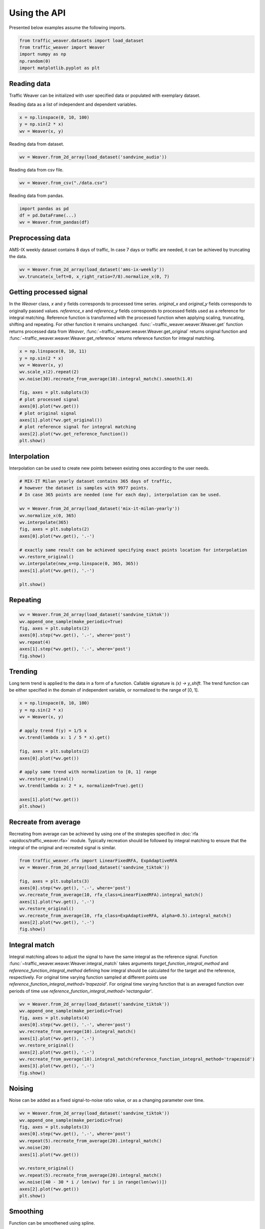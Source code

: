 Using the API
=============

Presented below examples assume the following imports.

.. code-block:: python

    from traffic_weaver.datasets import load_dataset
    from traffic_weaver import Weaver
    import numpy as np
    np.random(0)
    import matplotlib.pyplot as plt

Reading data
------------

Traffic Weaver can be initialized with user specified data or populated with exemplary dataset.

Reading data as a list of independent and dependent variables.

.. code-block:: python

    x = np.linspace(0, 10, 100)
    y = np.sin(2 * x)
    wv = Weaver(x, y)

Reading data from dataset.

.. code-block:: python

    wv = Weaver.from_2d_array(load_dataset('sandvine_audio'))

Reading data from csv file.

.. code-block:: python

    wv = Weaver.from_csv("./data.csv")

Reading data from pandas.

.. code-block:: python

    import pandas as pd
    df = pd.DataFrame(...)
    wv = Weaver.from_pandas(df)

Preprocessing data
------------------

AMS-IX weekly dataset contains 8 days of traffic,
In case 7 days or traffic are needed, it can be achieved by truncating the data.

.. code-block:: python

    wv = Weaver.from_2d_array(load_dataset('ams-ix-weekly'))
    wv.truncate(x_left=0, x_right_ratio=7/8).normalize_x(0, 7)

Getting processed signal
------------------------

In the `Weaver` class, `x` and `y` fields corresponds to processed time series.
`original_x` and `original_y` fields corresponds to originally passed values.
`reference_x` and `reference_y` fields corresponds to processed fields used as a reference
for integral matching. Reference function is transformed with the processed function
when applying scaling, truncating, shifting and repeating.
For other function it remains unchanged.
:func:`~traffic_weaver.weaver.Weaver.get` function returns processed data from `Weaver`,
:func:`~traffic_weaver.weaver.Weaver.get_original` returns original function and
:func:`~traffic_weaver.weaver.Weaver.get_reference` returns reference function for integral matching.

.. code-block:: python

    x = np.linspace(0, 10, 11)
    y = np.sin(2 * x)
    wv = Weaver(x, y)
    wv.scale_x(2).repeat(2)
    wv.noise(30).recreate_from_average(10).integral_match().smooth(1.0)

    fig, axes = plt.subplots(3)
    # plot processed signal
    axes[0].plot(*wv.get())
    # plot original signal
    axes[1].plot(*wv.get_original())
    # plot reference signal for integral matching
    axes[2].plot(*wv.get_reference_function())
    plt.show()


Interpolation
-------------

Interpolation can be used to create new points between existing ones according to the user needs.

.. code-block:: python

    # MIX-IT Milan yearly dataset contains 365 days of traffic,
    # however the dataset is samples with 9977 points.
    # In case 365 points are needed (one for each day), interpolation can be used.

    wv = Weaver.from_2d_array(load_dataset('mix-it-milan-yearly'))
    wv.normalize_x(0, 365)
    wv.interpolate(365)
    fig, axes = plt.subplots(2)
    axes[0].plot(*wv.get(), '.-')

    # exactly same result can be achieved specifying exact points location for interpolation
    wv.restore_original()
    wv.interpolate(new_x=np.linspace(0, 365, 365))
    axes[1].plot(*wv.get(), '.-')

    plt.show()

Repeating
---------

.. code-block:: python

    wv = Weaver.from_2d_array(load_dataset('sandvine_tiktok'))
    wv.append_one_sample(make_periodic=True)
    fig, axes = plt.subplots(2)
    axes[0].step(*wv.get(), '.-', where='post')
    wv.repeat(4)
    axes[1].step(*wv.get(), '.-', where='post')
    fig.show()

Trending
--------------
Long term trend is applied to the data in a form of a function.
Callable signature is `(x) -> y_shift`. The trend function can be either specified
in the domain of independent variable, or normalized to the range of [0, 1].

.. code-block:: python

    x = np.linspace(0, 10, 100)
    y = np.sin(2 * x)
    wv = Weaver(x, y)

    # apply trend f(y) = 1/5 x
    wv.trend(lambda x: 1 / 5 * x).get()

    fig, axes = plt.subplots(2)
    axes[0].plot(*wv.get())

    # apply same trend with normalization to [0, 1] range
    wv.restore_original()
    wv.trend(lambda x: 2 * x, normalized=True).get()

    axes[1].plot(*wv.get())
    plt.show()

Recreate from average
---------------------

Recreating from average can be achieved by using one of the strategies specified in
:doc:`rfa <apidocs/traffic_weaver.rfa>` module. Typically recreation should be followed
by integral matching to ensure that the integral of the original and recreated signal is similar.

.. code-block:: python

    from traffic_weaver.rfa import LinearFixedRFA, ExpAdaptiveRFA
    wv = Weaver.from_2d_array(load_dataset('sandvine_tiktok'))

    fig, axes = plt.subplots(3)
    axes[0].step(*wv.get(), '.-', where='post')
    wv.recreate_from_average(10, rfa_class=LinearFixedRFA).integral_match()
    axes[1].plot(*wv.get(), '.-')
    wv.restore_original()
    wv.recreate_from_average(10, rfa_class=ExpAdaptiveRFA, alpha=0.5).integral_match()
    axes[2].plot(*wv.get(), '.-')
    fig.show()

Integral match
--------------

Integral matching allows to adjust the signal to have the same integral as the reference signal.
Function :func:`~traffic_weaver.weaver.Weaver.integral_match` takes arguments `target_function_integral_method`
and `reference_function_integral_method` defining how integral
should be calculated for the target and the reference, respectively.
For original time varying function sampled at different points use
`reference_function_integral_method='trapezoid'`.
For original time varying function that is an averaged function over periods of time use
`reference_function_integral_method='rectangular'`.

.. code-block:: python

    wv = Weaver.from_2d_array(load_dataset('sandvine_tiktok'))
    wv.append_one_sample(make_periodic=True)
    fig, axes = plt.subplots(4)
    axes[0].step(*wv.get(), '.-', where='post')
    wv.recreate_from_average(10).integral_match()
    axes[1].plot(*wv.get(), '.-')
    wv.restore_original()
    axes[2].plot(*wv.get(), '.-')
    wv.recreate_from_average(10).integral_match(reference_function_integral_method='trapezoid')
    axes[3].plot(*wv.get(), '.-')
    fig.show()


Noising
-------

Noise can be added as a fixed signal-to-noise ratio value, or as a changing parameter over time.

.. code-block:: python

    wv = Weaver.from_2d_array(load_dataset('sandvine_tiktok'))
    wv.append_one_sample(make_periodic=True)
    fig, axes = plt.subplots(3)
    axes[0].step(*wv.get(), '.-', where='post')
    wv.repeat(5).recreate_from_average(20).integral_match()
    wv.noise(20)
    axes[1].plot(*wv.get())

    wv.restore_original()
    wv.repeat(5).recreate_from_average(20).integral_match()
    wv.noise([40 - 30 * i / len(wv) for i in range(len(wv))])
    axes[2].plot(*wv.get())
    plt.show()


Smoothing
---------

Function can be smoothened using spline.

.. code-block:: python

    wv = Weaver.from_2d_array(load_dataset('sandvine_tiktok'))
    wv.append_one_sample(make_periodic=True)
    fig, axes = plt.subplots(3)
    axes[0].step(*wv.get(), '.-', where='post')
    wv.recreate_from_average(20).integral_match()
    axes[1].plot(*wv.get())
    wv.smooth(1.0)
    axes[2].plot(*wv.get())
    plt.show()